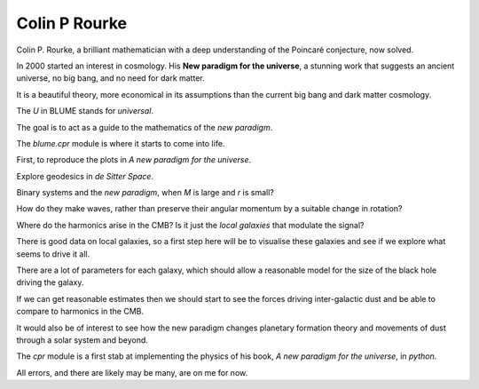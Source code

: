 ================
 Colin P Rourke
================

Colin P. Rourke, a brilliant mathematician with a deep understanding
of the Poincaré conjecture, now solved.

In 2000 started an interest in cosmology.  His **New paradigm for the
universe**, a stunning work that suggests an ancient universe, no big
bang, and no need for dark matter.

It is a beautiful theory, more economical in its assumptions than the
current big bang and dark matter cosmology.

The *U* in BLUME stands for `universal`.

The goal is to act as a guide to the mathematics of the *new
paradigm*.  

The `blume.cpr` module is where it starts to come into life.

First, to reproduce the plots in *A new paradigm for the universe*.

Explore geodesics in *de Sitter Space*.

Binary systems and the *new paradigm*, when *M* is large and *r* is small?

How do they make waves, rather than preserve their angular momentum by
a suitable change in rotation?

Where do the harmonics arise in the CMB?  Is it just the *local
galaxies* that modulate the signal?

There is good data on local galaxies, so a first step here will be to
visualise these galaxies and see if we explore what seems to drive it
all.

There are a lot of parameters for each galaxy, which should allow a
reasonable model for the size of the black hole driving the galaxy.

If we can get reasonable estimates then we should start to see the
forces driving inter-galactic dust and be able to compare to harmonics
in the CMB.

It would also be of interest to see how the new paradigm changes
planetary formation theory and movements of dust through a solar
system and beyond.

The `cpr` module is a first stab at implementing the physics of
his book, *A new paradigm for the universe*, in `python`.

All errors, and there are likely may be many, are on me for now.


